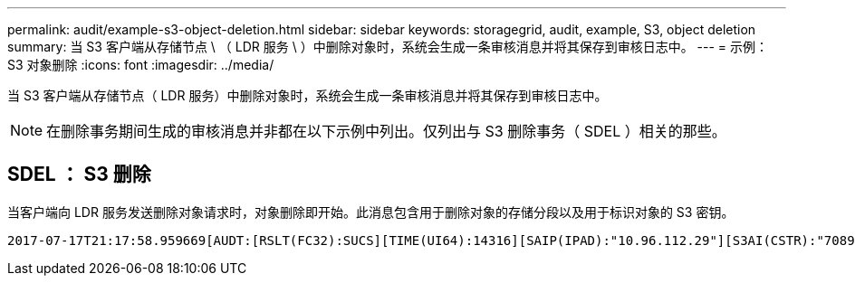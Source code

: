 ---
permalink: audit/example-s3-object-deletion.html 
sidebar: sidebar 
keywords: storagegrid, audit, example, S3, object deletion 
summary: 当 S3 客户端从存储节点 \ （ LDR 服务 \ ）中删除对象时，系统会生成一条审核消息并将其保存到审核日志中。 
---
= 示例： S3 对象删除
:icons: font
:imagesdir: ../media/


[role="lead"]
当 S3 客户端从存储节点（ LDR 服务）中删除对象时，系统会生成一条审核消息并将其保存到审核日志中。


NOTE: 在删除事务期间生成的审核消息并非都在以下示例中列出。仅列出与 S3 删除事务（ SDEL ）相关的那些。



== SDEL ： S3 删除

当客户端向 LDR 服务发送删除对象请求时，对象删除即开始。此消息包含用于删除对象的存储分段以及用于标识对象的 S3 密钥。

[listing, subs="specialcharacters,quotes"]
----
2017-07-17T21:17:58.959669[AUDT:[RSLT(FC32):SUCS][TIME(UI64):14316][SAIP(IPAD):"10.96.112.29"][S3AI(CSTR):"70899244468554783528"][SACC(CSTR):"test"][S3AK(CSTR):"SGKHyalRU_5cLflqajtaFmxJn946lAWRJfBF33gAOg=="][SUSR(CSTR):"urn:sgws:identity::70899244468554783528:root"][SBAI(CSTR):"70899244468554783528"][SBAC(CSTR):"test"]\[S3BK\(CSTR\):"example"\]\[S3KY\(CSTR\):"testobject-0-7"\][CBID\(UI64\):0x339F21C5A6964D89][CSIZ(UI64):30720][AVER(UI32):10][ATIM(UI64):150032627859669][ATYP\(FC32\):SDEL][ANID(UI32):12086324][AMID(FC32):S3RQ][ATID(UI64):4727861330952970593]]
----